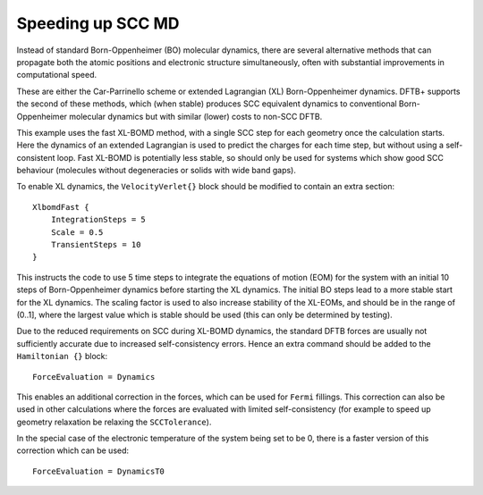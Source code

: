 .. highlight:: none

******************
Speeding up SCC MD
******************

.. only :: builder_html or readthedocs

   [Input: `recipes/moleculardynamics/XLBOMD/`]

Instead of standard Born-Oppenheimer (BO) molecular dynamics, there are several
alternative methods that can propagate both the atomic positions and electronic
structure simultaneously, often with substantial improvements in computational
speed.

These are either the Car-Parrinello scheme or extended Lagrangian (XL)
Born-Oppenheimer dynamics. DFTB+ supports the second of these methods, which
(when stable) produces SCC equivalent dynamics to conventional Born-Oppenheimer
molecular dynamics but with similar (lower) costs to non-SCC DFTB.

This example uses the fast XL-BOMD method, with a single SCC step for each
geometry once the calculation starts. Here the dynamics of an extended
Lagrangian is used to predict the charges for each time step, but without using
a self-consistent loop. Fast XL-BOMD is potentially less stable, so should only
be used for systems which show good SCC behaviour (molecules without
degeneracies or solids with wide band gaps).

To enable XL dynamics, the ``VelocityVerlet{}`` block should be modified to
contain an extra section::

   XlbomdFast {
       IntegrationSteps = 5
       Scale = 0.5
       TransientSteps = 10
   }

This instructs the code to use 5 time steps to integrate the equations of motion
(EOM) for the system with an initial 10 steps of Born-Oppenheimer dynamics
before starting the XL dynamics. The initial BO steps lead to a more stable
start for the XL dynamics. The scaling factor is used to also increase stability
of the XL-EOMs, and should be in the range of (0..1], where the largest value
which is stable should be used (this can only be determined by testing).

Due to the reduced requirements on SCC during XL-BOMD dynamics, the standard
DFTB forces are usually not sufficiently accurate due to increased
self-consistency errors. Hence an extra command should be added to the
``Hamiltonian {}`` block::

  ForceEvaluation = Dynamics

This enables an additional correction in the forces, which can be used for
``Fermi`` fillings. This correction can also be used in other calculations where
the forces are evaluated with limited self-consistency (for example to speed up
geometry relaxation be relaxing the ``SCCTolerance``).

In the special case of the electronic temperature of the system being set to be
0, there is a faster version of this correction which can be used::

  ForceEvaluation = DynamicsT0
